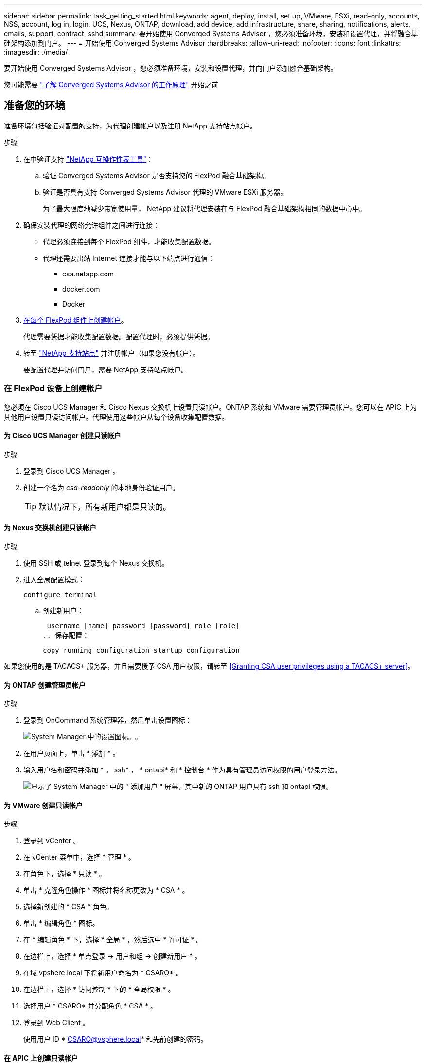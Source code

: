 ---
sidebar: sidebar 
permalink: task_getting_started.html 
keywords: agent, deploy, install, set up, VMware, ESXi, read-only, accounts, NSS, account, log in, login, UCS, Nexus, ONTAP, download, add device, add infrastructure, share, sharing, notifications, alerts, emails, support, contract, sshd 
summary: 要开始使用 Converged Systems Advisor ，您必须准备环境，安装和设置代理，并将融合基础架构添加到门户。 
---
= 开始使用 Converged Systems Advisor
:hardbreaks:
:allow-uri-read: 
:nofooter: 
:icons: font
:linkattrs: 
:imagesdir: ./media/


[role="lead"]
要开始使用 Converged Systems Advisor ，您必须准备环境，安装和设置代理，并向门户添加融合基础架构。

您可能需要 link:concept_architecture.html["了解 Converged Systems Advisor 的工作原理"] 开始之前



== 准备您的环境

准备环境包括验证对配置的支持，为代理创建帐户以及注册 NetApp 支持站点帐户。

.步骤
. 在中验证支持 http://mysupport.netapp.com/matrix["NetApp 互操作性表工具"^]：
+
.. 验证 Converged Systems Advisor 是否支持您的 FlexPod 融合基础架构。
.. 验证是否具有支持 Converged Systems Advisor 代理的 VMware ESXi 服务器。
+
为了最大限度地减少带宽使用量， NetApp 建议将代理安装在与 FlexPod 融合基础架构相同的数据中心中。



. 确保安装代理的网络允许组件之间进行连接：
+
** 代理必须连接到每个 FlexPod 组件，才能收集配置数据。
** 代理还需要出站 Internet 连接才能与以下端点进行通信：
+
*** csa.netapp.com
*** docker.com
*** Docker




. <<Creating accounts on FlexPod devices,在每个 FlexPod 组件上创建帐户>>。
+
代理需要凭据才能收集配置数据。配置代理时，必须提供凭据。

. 转至 https://mysupport.netapp.com["NetApp 支持站点"^] 并注册帐户（如果您没有帐户）。
+
要配置代理并访问门户，需要 NetApp 支持站点帐户。





=== 在 FlexPod 设备上创建帐户

您必须在 Cisco UCS Manager 和 Cisco Nexus 交换机上设置只读帐户。ONTAP 系统和 VMware 需要管理员帐户。您可以在 APIC 上为其他用户设置只读访问帐户。代理使用这些帐户从每个设备收集配置数据。



==== 为 Cisco UCS Manager 创建只读帐户

.步骤
. 登录到 Cisco UCS Manager 。
. 创建一个名为 _csa-readonly_ 的本地身份验证用户。
+

TIP: 默认情况下，所有新用户都是只读的。





==== 为 Nexus 交换机创建只读帐户

.步骤
. 使用 SSH 或 telnet 登录到每个 Nexus 交换机。
. 进入全局配置模式：
+
 configure terminal
+
.. 创建新用户：
+
 username [name] password [password] role [role]
.. 保存配置：
+
 copy running configuration startup configuration




如果您使用的是 TACACS+ 服务器，并且需要授予 CSA 用户权限，请转至 <<Granting CSA user privileges using a TACACS+ server>>。



==== 为 ONTAP 创建管理员帐户

.步骤
. 登录到 OnCommand 系统管理器，然后单击设置图标：
+
image:screenshot_system_manager_settings.gif["System Manager 中的设置图标。"]。

. 在用户页面上，单击 * 添加 * 。
. 输入用户名和密码并添加 * 。 ssh* ， * ontapi* 和 * 控制台 * 作为具有管理员访问权限的用户登录方法。
+
image:screenshot_system_manager_add_user.gif["显示了 System Manager 中的 \" 添加用户 \" 屏幕，其中新的 ONTAP 用户具有 ssh 和 ontapi 权限。"]





==== 为 VMware 创建只读帐户

.步骤
. 登录到 vCenter 。
. 在 vCenter 菜单中，选择 * 管理 * 。
. 在角色下，选择 * 只读 * 。
. 单击 * 克隆角色操作 * 图标并将名称更改为 * CSA * 。
. 选择新创建的 * CSA * 角色。
. 单击 * 编辑角色 * 图标。
. 在 * 编辑角色 * 下，选择 * 全局 * ，然后选中 * 许可证 * 。
. 在边栏上，选择 * 单点登录 -> 用户和组 -> 创建新用户 * 。
. 在域 vpshere.local 下将新用户命名为 * CSARO* 。
. 在边栏上，选择 * 访问控制 * 下的 * 全局权限 * 。
. 选择用户 * CSARO* 并分配角色 * CSA * 。
. 登录到 Web Client 。
+
使用用户 ID * CSARO@vsphere.local* 和先前创建的密码。





==== 在 APIC 上创建只读帐户

.步骤
. 单击 * 管理 * 。
. 单击 * 创建新的本地用户 * 。
. 在 * 用户身份 * 下，输入用户信息。
. 在 * 安全性 * 下，选择所有安全域选项。
. 如果需要，单击 * + * 以添加用户证书和 SSH 密钥。
. 单击 * 下一步 * 。
. 单击 * + * 为您的域添加角色。
. 从下拉菜单中选择 * 角色名称 * 。
. 为 * 角色权限类型 * 选择 * 读取 * 。
. 单击 * 完成 * 。




== 部署代理

您必须在 VMware ESXi 服务器上部署 Converged Systems Advisor 代理。代理会收集有关 FlexPod 融合基础架构中每个设备的配置数据，并将这些数据发送到 Converged Systems Advisor 门户。

.步骤
. <<Downloading and installing the agent,下载并安装代理>>
. <<Setting up networking for the agent,为代理设置网络>>
. <<Installing an SSL certificate on the agent,如果需要，请在代理上安装 SSL 证书>>
. <<Configuring the agent to discover your FlexPod infrastructure,配置代理以发现您的 FlexPod 基础架构>>




=== 下载并安装代理

您必须在 VMware ESXi 服务器上部署 Converged Systems Advisor 代理。

要最大程度地减少带宽使用量，应将代理安装在与 FlexPod 配置位于同一数据中心的 VMware ESXi 服务器上。代理必须能够连接到每个 FlexPod 组件和 Internet ，以便可以使用 HTTPS 端口 443 将配置数据发送到 Converged Systems Advisor 门户。

此代理将通过开放式虚拟化格式（ OVF ）模板部署为 VMware vSphere 虚拟机。该模板基于 Debian ，具有 1 个 vCPU 和 2 GB RAM （对于多个或更大的 FlexPod 系统，可能需要更多的内存）。

.步骤
. 下载代理：
+
.. 登录到 https://csa.netapp.com/["Converged Systems Advisor 门户"^]。
.. 单击 * 下载代理 * 。


. 通过在 VMware ESXi 服务器上部署 OVF 模板来安装代理。
+
在某些 VMware 版本上，部署 OVF 模板时可能会收到警告。虚拟机是在最新版本的 vCenter 上开发的，与旧版本的硬件兼容，因此可能会出现此警告。您应在确认警告之前查看配置选项，然后继续安装。





=== 为代理设置网络

您必须确保已在代理虚拟机上正确设置网络，以便在代理和 FlexPod 设备之间以及代理与多个 Internet 端点之间进行通信。请注意，在系统初始化之前，虚拟机上会禁用网络堆栈。

.步骤
. 确保通过出站 Internet 连接可以访问以下端点：
+
** csa.netapp.com
** docker.com
** Docker


. 使用 VMware vSphere 客户端登录到代理的虚拟机控制台。
+
默认用户名为 `CSA` ，默认密码为 `NetApp` 。

+

TIP: 出于安全考虑， SSHD 默认处于禁用状态。

. 出现提示时，更改默认密码并记下此密码，因为它无法恢复。
+
更改密码后，系统将重新启动并启动代理软件。

. 如果 DHCP 在子网中不可用，请使用标准 Debian 工具配置静态 IP 地址和 DNS 设置，然后重新启动代理。
+
link:task_setting_static_ip.html["单击此处了解详细说明"]。

+
Debian 虚拟机的网络配置默认为 DHCP 。已安装 NetworkManager 并提供了一个文本用户界面，您可以从命令 nmtui 启动此界面（请参见 https://manpages.debian.org/stretch/network-manager/nmtui.1.en.html["手册页"^] 了解更多详细信息）。

+
有关网络连接的其他帮助，请参见 https://wiki.debian.org/NetworkConfiguration["Debian wiki 上的网络配置页面"^]。

. 如果您的安全策略要求代理必须位于一个网络上才能与 FlexPod 设备进行通信，而另一个网络必须与 Internet 进行通信，请在 vCenter 中添加另一个网络接口并配置正确的 VLAN 和 IP 地址。
. 如果需要代理服务器才能访问 Internet ，请运行以下命令：
+
`sUdo CSA_SET_proxy`

+
此命令将生成两个提示符，并显示所需的代理条目格式。第一个提示符用于指定 HTTP 代理，第二个提示符用于指定 HTTPS 代理。

+
下面是 HTTP 代理的提示符：

+
image:screenshot_http_proxy.gif["显示 HTTP 代理提示符的屏幕截图。"]

. 网络启动后，请等待大约 5 分钟，以便系统更新并启动。
+
代理运行时，控制台上会显示一条广播消息。

. 从代理运行以下命令行界面命令，以验证连接：
+
 curl -k https://www.netapp.com/us/index.aspx
+
如果命令失败，请验证 DNS 设置。代理虚拟机必须具有有效的 DNS 配置并能够访问 csa.netapp.com 。





=== 在代理上安装 SSL 证书

当虚拟机首次启动时，代理会创建一个自签名证书。如果需要，您可以删除该证书并使用自己的 SSL 证书。

Converged Systems Advisor 支持以下功能：

* 与 OpenSSL 1.0.1 或更高版本兼容的任何密码
* TLS 1.1 和 TLS 1.2


.步骤
. 登录到代理的虚拟机控制台。
. 导航到 ` 选项 /CSA/Certs`
. 删除代理创建的自签名证书。
. 粘贴 SSL 证书。
. 重新启动虚拟机。




=== 配置代理以发现 FlexPod 基础架构

您必须将代理配置为从 FlexPod 融合基础架构中的每个设备收集配置数据。

.步骤
. 打开 Web 浏览器并输入代理虚拟机的 IP 地址。
. 输入 NetApp 支持站点帐户的用户名和密码，登录到代理。
. 添加希望代理发现的 FlexPod 设备。
+
您有两种选择：

+
.. 单击 * 添加设备 * 以逐个输入有关 FlexPod 设备的详细信息。
.. 单击 * 导入设备 * 以填写并上传包含所有设备详细信息的 CSV 模板。
+
请注意以下事项：

+
*** 用户名和密码应与您先前为设备创建的帐户对应。
*** 如果 UCS 环境配置了 LDAP 用户管理，则必须在用户名之前添加用户的域。例如： local\csa-readonly






FlexPod 基础架构中的每个设备都应显示在表中并带有复选标记。

image:screenshot_agent_configuration.gif["在状态列中显示每个所需设备，并带有绿色复选标记。"]



== 向门户添加基础架构

配置代理后，它会将有关每个 FlexPod 设备的信息发送到 Converged Systems Advisor 门户。现在，您必须在门户中选择每个组件，以创建可监控的整个基础架构。

.步骤
. 在中 https://csa.netapp.com/["Converged Systems Advisor 门户"^]下，单击 * 添加基础架构 * 。
. 完成以下步骤以添加基础架构：
+
.. 输入有关基础架构的基本详细信息。
+
如果要添加 Cisco ACI 基础架构，请在系统询问您的 FlexPod 是否使用 Cisco UCS Manager 时输入 * 是 * ；如果系统询问您的 FlexPod 包含的网络配置类型，请在 ACI 模式下输入 * Nexus switch 。

.. 选择属于 FlexPod 配置的每个设备。
+

TIP: 选择设备时，资格列将显示 * 符合条件 * 或 * 不符合条件 * 。如果设备是由其他代理发现的，则该设备将不符合条件。

+
选择所有必需组件后，您应在每个设备类型旁边看到一个绿色复选标记。

+
image:screenshot_add_infrastructure_pikesupdate.gif["显示表中选择的四个设备以及每个设备对应的绿色复选标记，这表示您已选择所有必需组件。"]

.. 添加 link:concept_licensing.html["Converged Systems Advisor 序列号"] 解锁密钥功能。
.. 查看摘要，接受许可协议的条款，然后单击 * 添加基础架构 * 。




Converged Systems Advisor 会将基础架构添加到门户中，并开始收集有关每个设备的配置数据。等待几分钟，以便代理从设备收集信息。



== 与其他用户共享基础架构

通过共享融合基础架构，其他人可以登录到 Converged Systems Advisor 门户，以便查看和监控配置。与您共享基础架构的人员必须具有 https://mysupport.netapp.com["NetApp 支持站点"^] 帐户。

.步骤
. 在 Converged Systems Advisor 门户中，单击 * 设置图标 * ，然后单击 * 用户 * 。
+
image:screenshot_settings.gif["显示了设置菜单，其中包含指向用户页面的链接。"]

. 从用户表中选择配置。
. 单击 image:screenshot_share_icon.gif["用于共享基础架构的图标。"] 图标。
. 在要提供的用户角色旁边输入一个或多个电子邮件地址。
+
link:reference_user_roles.html["查看每个角色之间的差异"]。

+

TIP: 您可以在一个字段中输入多个电子邮件地址，方法是在第一个电子邮件地址后按 * Enter * 。

. 单击 * 发送 * 。


用户应收到一封电子邮件，其中包含有关访问 Converged Systems Advisor 的说明。



== 使用 TACACS+ 服务器授予 CSA 用户权限

如果您使用的是 TACACS+ 服务器，并且需要为交换机授予 CSA 用户权限，则必须创建一个用户权限组，并为该组授予对 CSA 所需的特定设置命令的访问权限。

以下命令应写入 TACACS+ 服务器的配置文件。

.步骤
. 输入以下命令创建具有只读访问权限的用户权限组： group=group_name ｛ default service=deny service=exec ｛ priv-lvl=0 ｝ ｝
. 输入以下命令以授予对 CSA 所需命令的访问权限： cmd=show ｛ permit "environment" permit "version" permit "feature" permit "feature-set" permit hardware 。 * permit "interface" permit "interface tunter" permit "inventory" permit "license" permit "module" permit "port-channel database" permit "ntp peers" permit "license use" permit "port-channel summary" permit "running-config " permit "start-config" permit "permit. "CDP 邻居详细信息 " 允许 "VLAN" 允许 "VPC" 允许 "VPC 对等保活 " 允许 "Mac 地址表 " 允许 "LACP 端口通道 " 允许 "policy-map" 允许 "policy-map system type QoS" 允许 "policy-map system type queuing" 允许 "policy-map system type network-cns" 允许 "zoneset active" 允许 "s"san-l" 允许 "fet" 数据库详细信息 允许 "zoneset active" 允许 "vsan" 允许 "vsan use" 允许 "vsan 成员资格 " ｝
. 输入以下命令将 CSA 用户帐户添加到新创建的组： user=user_account ｛ member=group_name login=file/etc/passwd ｝




== 配置通知

如果您拥有高级版许可证，则 Converged Systems Advisor 可以通过电子邮件通知提醒您 FlexPod 基础架构发生的更改。

.步骤
. 在 Converged Systems Advisor 门户中，单击 * 设置图标 * ，然后单击 * 警报设置 * 。
. 检查对于每个具有高级许可证的融合基础架构，您希望收到的通知。
+
每个通知都包含以下信息：

+
收集失败:: 如果 Converged Systems Advisor 无法从融合基础架构收集数据，则会向您发出警报。
脱机代理:: 当 Converged Systems Advisor 代理未联机时向您发出警报。
每日警报摘要:: 提醒您前一天发生的规则失败。


. 单击 * 保存 * 。


现在， Converged Systems Advisor 将向与融合基础架构关联的用户发送电子邮件通知。
